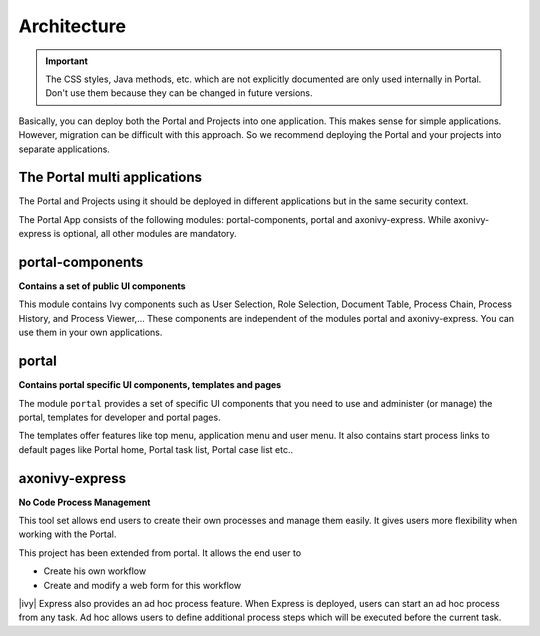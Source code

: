 .. _architecture:

Architecture
************

.. important::
      The CSS styles, Java methods, etc. which are not explicitly documented are
      only used internally in Portal. Don't use them because they can be
      changed in future versions.

.. _multi-app-structure:

Basically, you can deploy both the Portal and Projects into one application. This makes sense for simple applications. However, migration can be difficult with this approach. So we recommend deploying the Portal and your projects into separate applications.

The Portal multi applications
=============================

The Portal and Projects using it should be deployed in different applications but in the same security context.

|multi-app-structure|


.. _architecture-portal-process-modules-structure:


The Portal App consists of the following modules: portal-components, portal and axonivy-express.
While axonivy-express is optional, all other modules are mandatory.

|process-module-structure|

.. _architecture-portal-components:

portal-components
=================

**Contains a set of public UI components**

This module contains Ivy components such as User Selection, Role Selection,
Document Table, Process Chain, Process History, and Process Viewer,... These components are independent
of the modules portal and axonivy-express. You can use them in your own applications.

.. _architecture-portal:

portal
======

**Contains portal specific UI components, templates and pages**

The module ``portal`` provides a set of specific UI components that you need
to use and administer (or manage) the portal, templates for developer and portal pages.

The templates offer features like top
menu, application menu and user menu. It also contains start process links to
default pages like Portal home, Portal task list, Portal case list etc..

.. _architecture-axonivy-express:

axonivy-express
===============

**No Code Process Management**

This tool set allows end users to create their own processes and manage them easily.
It gives users more flexibility when working with the Portal.

This project has been extended from portal. It allows the end user to

-  Create his own workflow
-  Create and modify a web form for this workflow

|ivy| Express also provides an ad hoc process feature. When Express is deployed, users can start an ad hoc process from any task.
Ad hoc allows users to define additional process steps which will be executed before the current task.

.. |process-module-structure| image:: images/process-module-structure.png
.. |multi-app-structure| image:: images/multi-app-structure.png